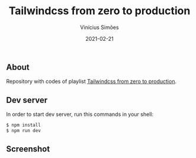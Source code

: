 #+title: Tailwindcss from zero to production
#+author: Vinícius Simões
#+date: 2021-02-21

** About
Repository with codes of playlist [[https://www.youtube.com/playlist?list=PL5f_mz_zU5eXWYDXHUDOLBE0scnuJofO0][Tailwindcss from zero to production]].

** Dev server
In order to start dev server, run this commands in your shell:

#+begin_src sh
  $ npm install
  $ npm run dev
#+end_src

** Screenshot
[[file:docs/screenshot.png]]
